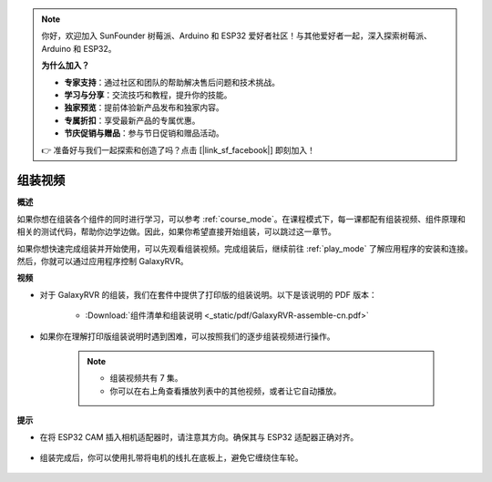 .. note:: 

    你好，欢迎加入 SunFounder 树莓派、Arduino 和 ESP32 爱好者社区！与其他爱好者一起，深入探索树莓派、Arduino 和 ESP32。

    **为什么加入？**

    - **专家支持**：通过社区和团队的帮助解决售后问题和技术挑战。
    - **学习与分享**：交流技巧和教程，提升你的技能。
    - **独家预览**：提前体验新产品发布和独家内容。
    - **专属折扣**：享受最新产品的专属优惠。
    - **节庆促销与赠品**：参与节日促销和赠品活动。

    👉 准备好与我们一起探索和创造了吗？点击 [|link_sf_facebook|] 即刻加入！

组装视频
=========================

**概述**

如果你想在组装各个组件的同时进行学习，可以参考 :ref:`course_mode`。在课程模式下，每一课都配有组装视频、组件原理和相关的测试代码，帮助你边学边做。因此，如果你希望直接开始组装，可以跳过这一章节。

如果你想快速完成组装并开始使用，可以先观看组装视频。完成组装后，继续前往 :ref:`play_mode` 了解应用程序的安装和连接。然后，你就可以通过应用程序控制 GalaxyRVR。

**视频**

* 对于 GalaxyRVR 的组装，我们在套件中提供了打印版的组装说明。以下是该说明的 PDF 版本：

    * :Download:`组件清单和组装说明 <_static/pdf/GalaxyRVR-assemble-cn.pdf>`

* 如果你在理解打印版组装说明时遇到困难，可以按照我们的逐步组装视频进行操作。

    .. note::

        * 组装视频共有 7 集。
        * 你可以在右上角查看播放列表中的其他视频，或者让它自动播放。

    .. raw:: html

        <iframe width="600" height="400" src="https://www.youtube.com/embed/videoseries?list=PLwWF-ICTWmB62DgzmHWZwilt0Le4vGFry" title="YouTube video player" frameborder="0" allow="accelerometer; autoplay; clipboard-write; encrypted-media; gyroscope; picture-in-picture; web-share" allowfullscreen></iframe>

**提示**

* 在将 ESP32 CAM 插入相机适配器时，请注意其方向。确保其与 ESP32 适配器正确对齐。
    
    .. image:: img/esp32_cam_direction.png
        :width: 300
        :align: center

* 组装完成后，你可以使用扎带将电机的线扎在底板上，避免它缠绕住车轮。

    .. raw:: html

        <video width="600" loop autoplay muted>
            <source src="_static/video/attach_motor_wires.mp4" type="video/mp4">
            Your browser does not support the video tag.
        </video>